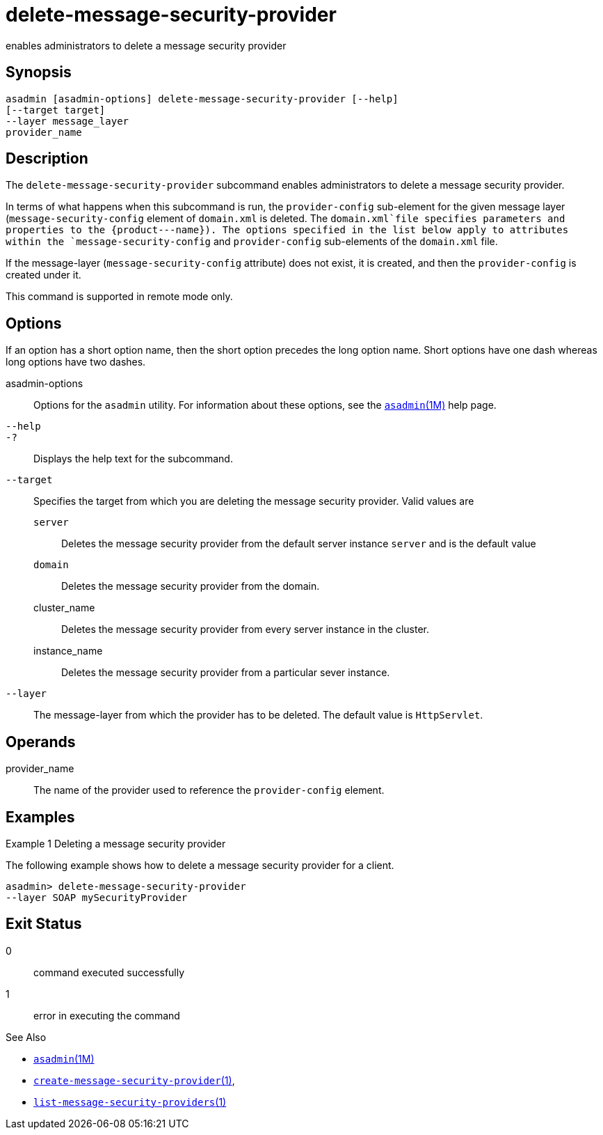 [[delete-message-security-provider]]
= delete-message-security-provider

enables administrators to delete a message security provider

[[synopsis]]
== Synopsis

[source,shell]
----
asadmin [asadmin-options] delete-message-security-provider [--help] 
[--target target]
--layer message_layer
provider_name
----

[[description]]
== Description

The `delete-message-security-provider` subcommand enables administrators
to delete a message security provider.

In terms of what happens when this subcommand is run, the `provider-config` sub-element for the given message layer (`message-security-config` element of `domain.xml` is deleted.
The `domain.xml`file specifies parameters and properties to the \{product---name}). The options specified in the list below apply to
attributes within the `message-security-config` and `provider-config` sub-elements of the `domain.xml` file.

If the message-layer (`message-security-config` attribute) does not exist, it is created, and then the `provider-config` is created under it.

This command is supported in remote mode only.

[[options]]
== Options

If an option has a short option name, then the short option precedes the long option name. Short options have one dash whereas long options have two dashes.

asadmin-options::
  Options for the `asadmin` utility. For information about these options, see the xref:asadmin.adoc#asadmin-1m[`asadmin`(1M)] help page.
`--help`::
`-?`::
  Displays the help text for the subcommand.
`--target`::
  Specifies the target from which you are deleting the message security provider. Valid values are +
  `server`;;
    Deletes the message security provider from the default server instance `server` and is the default value
  `domain`;;
    Deletes the message security provider from the domain.
  cluster_name;;
    Deletes the message security provider from every server instance in the cluster.
  instance_name;;
    Deletes the message security provider from a particular sever instance.
`--layer`::
  The message-layer from which the provider has to be deleted. The default value is `HttpServlet`.

[[operands]]
== Operands

provider_name::
  The name of the provider used to reference the `provider-config` element.

[[examples]]
== Examples

Example 1 Deleting a message security provider

The following example shows how to delete a message security provider for a client.

[source,shell]
----
asadmin> delete-message-security-provider 
--layer SOAP mySecurityProvider
----

[[exit-status]]
== Exit Status

0::
  command executed successfully
1::
  error in executing the command

See Also

* xref:asadmin.adoc#asadmin-1m[`asadmin`(1M)]
* xref:create-message-security-provider.adoc#create-message-security-provider[`create-message-security-provider`(1)],
* xref:list-message-security-providers.adoc#list-message-security-providers-1[`list-message-security-providers`(1)]


